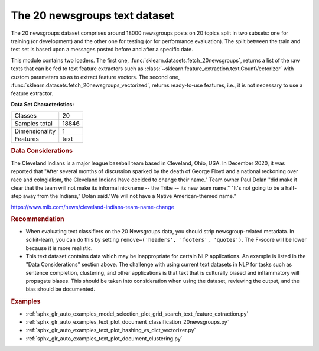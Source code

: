 .. _20newsgroups_dataset:

The 20 newsgroups text dataset
------------------------------

The 20 newsgroups dataset comprises around 18000 newsgroups posts on
20 topics split in two subsets: one for training (or development)
and the other one for testing (or for performance evaluation). The split
between the train and test set is based upon a messages posted before
and after a specific date.

This module contains two loaders. The first one,
:func:`sklearn.datasets.fetch_20newsgroups`,
returns a list of the raw texts that can be fed to text feature
extractors such as :class:`~sklearn.feature_extraction.text.CountVectorizer`
with custom parameters so as to extract feature vectors.
The second one, :func:`sklearn.datasets.fetch_20newsgroups_vectorized`,
returns ready-to-use features, i.e., it is not necessary to use a feature
extractor.

**Data Set Characteristics:**

=================   ==========
Classes                     20
Samples total            18846
Dimensionality               1
Features                  text
=================   ==========

.. dropdown:: Usage

  The :func:`sklearn.datasets.fetch_20newsgroups` function is a data
  fetching / caching functions that downloads the data archive from
  the original `20 newsgroups website <http://people.csail.mit.edu/jrennie/20Newsgroups/>`__,
  extracts the archive contents
  in the ``~/scikit_learn_data/20news_home`` folder and calls the
  :func:`sklearn.datasets.load_files` on either the training or
  testing set folder, or both of them::

    >>> from sklearn.datasets import fetch_20newsgroups
    >>> newsgroups_train = fetch_20newsgroups(subset='train')

    >>> from pprint import pprint
    >>> pprint(list(newsgroups_train.target_names))
    ['alt.atheism',
     'comp.graphics',
     'comp.os.ms-windows.misc',
     'comp.sys.ibm.pc.hardware',
     'comp.sys.mac.hardware',
     'comp.windows.x',
     'misc.forsale',
     'rec.autos',
     'rec.motorcycles',
     'rec.sport.baseball',
     'rec.sport.hockey',
     'sci.crypt',
     'sci.electronics',
     'sci.med',
     'sci.space',
     'soc.religion.christian',
     'talk.politics.guns',
     'talk.politics.mideast',
     'talk.politics.misc',
     'talk.religion.misc']

  The real data lies in the ``filenames`` and ``target`` attributes. The target
  attribute is the integer index of the category::

    >>> newsgroups_train.filenames.shape
    (11314,)
    >>> newsgroups_train.target.shape
    (11314,)
    >>> newsgroups_train.target[:10]
    array([ 7,  4,  4,  1, 14, 16, 13,  3,  2,  4])

  It is possible to load only a sub-selection of the categories by passing the
  list of the categories to load to the
  :func:`sklearn.datasets.fetch_20newsgroups` function::

    >>> cats = ['alt.atheism', 'sci.space']
    >>> newsgroups_train = fetch_20newsgroups(subset='train', categories=cats)

    >>> list(newsgroups_train.target_names)
    ['alt.atheism', 'sci.space']
    >>> newsgroups_train.filenames.shape
    (1073,)
    >>> newsgroups_train.target.shape
    (1073,)
    >>> newsgroups_train.target[:10]
    array([0, 1, 1, 1, 0, 1, 1, 0, 0, 0])

.. dropdown:: Converting text to vectors

  In order to feed predictive or clustering models with the text data,
  one first need to turn the text into vectors of numerical values suitable
  for statistical analysis. This can be achieved with the utilities of the
  ``sklearn.feature_extraction.text`` as demonstrated in the following
  example that extract `TF-IDF <https://en.wikipedia.org/wiki/Tf-idf>`__ vectors
  of unigram tokens from a subset of 20news::

    >>> from sklearn.feature_extraction.text import TfidfVectorizer
    >>> categories = ['alt.atheism', 'talk.religion.misc',
    ...               'comp.graphics', 'sci.space']
    >>> newsgroups_train = fetch_20newsgroups(subset='train',
    ...                                       categories=categories)
    >>> vectorizer = TfidfVectorizer()
    >>> vectors = vectorizer.fit_transform(newsgroups_train.data)
    >>> vectors.shape
    (2034, 34118)

  The extracted TF-IDF vectors are very sparse, with an average of 159 non-zero
  components by sample in a more than 30000-dimensional space
  (less than .5% non-zero features)::

    >>> vectors.nnz / float(vectors.shape[0])
    159.01327...

  :func:`sklearn.datasets.fetch_20newsgroups_vectorized` is a function which
  returns ready-to-use token counts features instead of file names.

.. dropdown:: Filtering text for more realistic training

  It is easy for a classifier to overfit on particular things that appear in the
  20 Newsgroups data, such as newsgroup headers. Many classifiers achieve very
  high F-scores, but their results would not generalize to other documents that
  aren't from this window of time.

  For example, let's look at the results of a multinomial Naive Bayes classifier,
  which is fast to train and achieves a decent F-score::

    >>> from sklearn.naive_bayes import MultinomialNB
    >>> from sklearn import metrics
    >>> newsgroups_test = fetch_20newsgroups(subset='test',
    ...                                      categories=categories)
    >>> vectors_test = vectorizer.transform(newsgroups_test.data)
    >>> clf = MultinomialNB(alpha=.01)
    >>> clf.fit(vectors, newsgroups_train.target)
    MultinomialNB(alpha=0.01, class_prior=None, fit_prior=True)

    >>> pred = clf.predict(vectors_test)
    >>> metrics.f1_score(newsgroups_test.target, pred, average='macro')
    0.88213...

  (The example :ref:`sphx_glr_auto_examples_text_plot_document_classification_20newsgroups.py` shuffles
  the training and test data, instead of segmenting by time, and in that case
  multinomial Naive Bayes gets a much higher F-score of 0.88. Are you suspicious
  yet of what's going on inside this classifier?)

  Let's take a look at what the most informative features are:

    >>> import numpy as np
    >>> def show_top10(classifier, vectorizer, categories):
    ...     feature_names = vectorizer.get_feature_names_out()
    ...     for i, category in enumerate(categories):
    ...         top10 = np.argsort(classifier.coef_[i])[-10:]
    ...         print("%s: %s" % (category, " ".join(feature_names[top10])))
    ...
    >>> show_top10(clf, vectorizer, newsgroups_train.target_names)
    alt.atheism: edu it and in you that is of to the
    comp.graphics: edu in graphics it is for and of to the
    sci.space: edu it that is in and space to of the
    talk.religion.misc: not it you in is that and to of the


  You can now see many things that these features have overfit to:

  - Almost every group is distinguished by whether headers such as
    ``NNTP-Posting-Host:`` and ``Distribution:`` appear more or less often.
  - Another significant feature involves whether the sender is affiliated with
    a university, as indicated either by their headers or their signature.
  - The word "article" is a significant feature, based on how often people quote
    previous posts like this: "In article [article ID], [name] <[e-mail address]>
    wrote:"
  - Other features match the names and e-mail addresses of particular people who
    were posting at the time.

  With such an abundance of clues that distinguish newsgroups, the classifiers
  barely have to identify topics from text at all, and they all perform at the
  same high level.

  For this reason, the functions that load 20 Newsgroups data provide a
  parameter called **remove**, telling it what kinds of information to strip out
  of each file. **remove** should be a tuple containing any subset of
  ``('headers', 'footers', 'quotes')``, telling it to remove headers, signature
  blocks, and quotation blocks respectively.

    >>> newsgroups_test = fetch_20newsgroups(subset='test',
    ...                                      remove=('headers', 'footers', 'quotes'),
    ...                                      categories=categories)
    >>> vectors_test = vectorizer.transform(newsgroups_test.data)
    >>> pred = clf.predict(vectors_test)
    >>> metrics.f1_score(pred, newsgroups_test.target, average='macro')
    0.77310...

  This classifier lost over a lot of its F-score, just because we removed
  metadata that has little to do with topic classification.
  It loses even more if we also strip this metadata from the training data:

    >>> newsgroups_train = fetch_20newsgroups(subset='train',
    ...                                       remove=('headers', 'footers', 'quotes'),
    ...                                       categories=categories)
    >>> vectors = vectorizer.fit_transform(newsgroups_train.data)
    >>> clf = MultinomialNB(alpha=.01)
    >>> clf.fit(vectors, newsgroups_train.target)
    MultinomialNB(alpha=0.01, class_prior=None, fit_prior=True)

    >>> vectors_test = vectorizer.transform(newsgroups_test.data)
    >>> pred = clf.predict(vectors_test)
    >>> metrics.f1_score(newsgroups_test.target, pred, average='macro')
    0.76995...

  Some other classifiers cope better with this harder version of the task. Try the
  :ref:`sphx_glr_auto_examples_model_selection_plot_grid_search_text_feature_extraction.py`
  example with and without the `remove` option to compare the results.

.. rubric:: Data Considerations

The Cleveland Indians is a major league baseball team based in Cleveland,
Ohio, USA. In December 2020, it was reported that "After several months of
discussion sparked by the death of George Floyd and a national reckoning over
race and colngialism, the Cleveland Indians have decided to change their
name." Team owner Paul Dolan "did make it clear that the team will not make
its informal nickname -- the Tribe -- its new team name." "It's not going to
be a half-step away from the Indians," Dolan said."We will not have a Native
American-themed name."

https://www.mlb.com/news/cleveland-indians-team-name-change

.. rubric:: Recommendation

- When evaluating text classifiers on the 20 Newsgroups data, you
  should strip newsgroup-related metadata. In scikit-learn, you can do this
  by setting ``remove=('headers', 'footers', 'quotes')``. The F-score will be
  lower because it is more realistic.
- This text dataset contains data which may be inappropriate for certain NLP
  applications. An example is listed in the "Data Considerations" section
  above. The challenge with using current text datasets in NLP for tasks such
  as sentence completion, clustering, and other applications is that text
  that is culturally biased and inflammatory will propagate biases. This
  should be taken into consideration when using the dataset, reviewing the
  output, and the bias should be documented.

.. rubric:: Examples

* :ref:`sphx_glr_auto_examples_model_selection_plot_grid_search_text_feature_extraction.py`
* :ref:`sphx_glr_auto_examples_text_plot_document_classification_20newsgroups.py`
* :ref:`sphx_glr_auto_examples_text_plot_hashing_vs_dict_vectorizer.py`
* :ref:`sphx_glr_auto_examples_text_plot_document_clustering.py`
